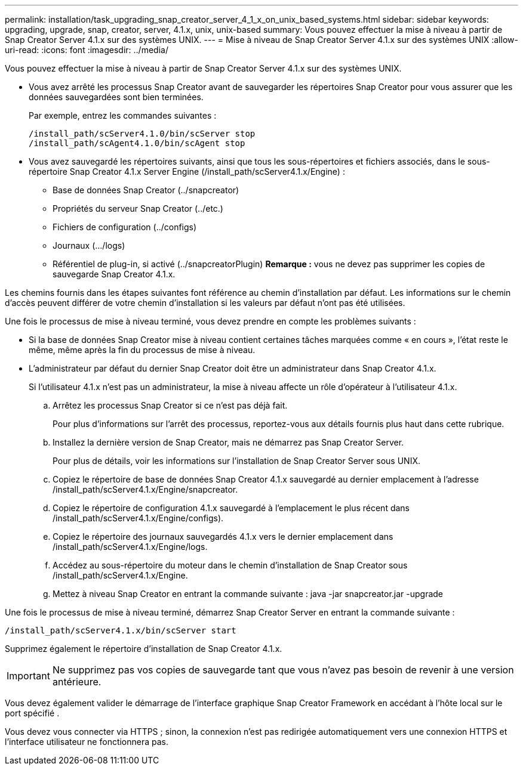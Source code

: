 ---
permalink: installation/task_upgrading_snap_creator_server_4_1_x_on_unix_based_systems.html 
sidebar: sidebar 
keywords: upgrading, upgrade, snap, creator, server, 4.1.x, unix, unix-based 
summary: Vous pouvez effectuer la mise à niveau à partir de Snap Creator Server 4.1.x sur des systèmes UNIX. 
---
= Mise à niveau de Snap Creator Server 4.1.x sur des systèmes UNIX
:allow-uri-read: 
:icons: font
:imagesdir: ../media/


[role="lead"]
Vous pouvez effectuer la mise à niveau à partir de Snap Creator Server 4.1.x sur des systèmes UNIX.

* Vous avez arrêté les processus Snap Creator avant de sauvegarder les répertoires Snap Creator pour vous assurer que les données sauvegardées sont bien terminées.
+
Par exemple, entrez les commandes suivantes :

+
[listing]
----
/install_path/scServer4.1.0/bin/scServer stop
/install_path/scAgent4.1.0/bin/scAgent stop
----
* Vous avez sauvegardé les répertoires suivants, ainsi que tous les sous-répertoires et fichiers associés, dans le sous-répertoire Snap Creator 4.1.x Server Engine (/install_path/scServer4.1.x/Engine) :
+
** Base de données Snap Creator (../snapcreator)
** Propriétés du serveur Snap Creator (../etc.)
** Fichiers de configuration (../configs)
** Journaux (.../logs)
** Référentiel de plug-in, si activé (../snapcreatorPlugin) *Remarque :* vous ne devez pas supprimer les copies de sauvegarde Snap Creator 4.1.x.




Les chemins fournis dans les étapes suivantes font référence au chemin d'installation par défaut. Les informations sur le chemin d'accès peuvent différer de votre chemin d'installation si les valeurs par défaut n'ont pas été utilisées.

Une fois le processus de mise à niveau terminé, vous devez prendre en compte les problèmes suivants :

* Si la base de données Snap Creator mise à niveau contient certaines tâches marquées comme « en cours », l'état reste le même, même après la fin du processus de mise à niveau.
* L'administrateur par défaut du dernier Snap Creator doit être un administrateur dans Snap Creator 4.1.x.
+
Si l'utilisateur 4.1.x n'est pas un administrateur, la mise à niveau affecte un rôle d'opérateur à l'utilisateur 4.1.x.

+
.. Arrêtez les processus Snap Creator si ce n'est pas déjà fait.
+
Pour plus d'informations sur l'arrêt des processus, reportez-vous aux détails fournis plus haut dans cette rubrique.

.. Installez la dernière version de Snap Creator, mais ne démarrez pas Snap Creator Server.
+
Pour plus de détails, voir les informations sur l'installation de Snap Creator Server sous UNIX.

.. Copiez le répertoire de base de données Snap Creator 4.1.x sauvegardé au dernier emplacement à l'adresse /install_path/scServer4.1.x/Engine/snapcreator.
.. Copiez le répertoire de configuration 4.1.x sauvegardé à l'emplacement le plus récent dans /install_path/scServer4.1.x/Engine/configs).
.. Copiez le répertoire des journaux sauvegardés 4.1.x vers le dernier emplacement dans /install_path/scServer4.1.x/Engine/logs.
.. Accédez au sous-répertoire du moteur dans le chemin d'installation de Snap Creator sous /install_path/scServer4.1.x/Engine.
.. Mettez à niveau Snap Creator en entrant la commande suivante : java -jar snapcreator.jar -upgrade




Une fois le processus de mise à niveau terminé, démarrez Snap Creator Server en entrant la commande suivante :

[listing]
----
/install_path/scServer4.1.x/bin/scServer start
----
Supprimez également le répertoire d'installation de Snap Creator 4.1.x.


IMPORTANT: Ne supprimez pas vos copies de sauvegarde tant que vous n'avez pas besoin de revenir à une version antérieure.

Vous devez également valider le démarrage de l'interface graphique Snap Creator Framework en accédant à l'hôte local sur le port spécifié .

Vous devez vous connecter via HTTPS ; sinon, la connexion n'est pas redirigée automatiquement vers une connexion HTTPS et l'interface utilisateur ne fonctionnera pas.
